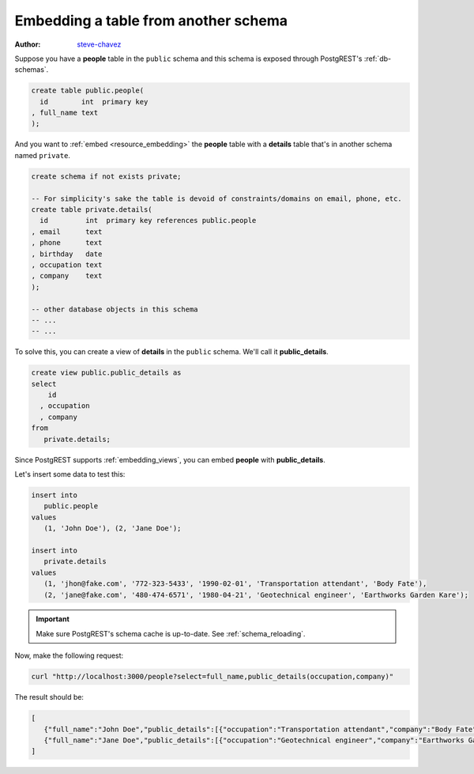 Embedding a table from another schema
=====================================

:author: `steve-chavez <https://github.com/steve-chavez>`_

Suppose you have a **people** table in the ``public`` schema and this schema is exposed through PostgREST's :ref:`db-schemas`.

.. code-block:: postgres

   create table public.people(
     id        int  primary key
   , full_name text
   );

And you want to :ref:`embed <resource_embedding>` the **people** table with a **details** table that's in another schema named ``private``.

.. code-block:: postgres

   create schema if not exists private;

   -- For simplicity's sake the table is devoid of constraints/domains on email, phone, etc.
   create table private.details(
     id         int  primary key references public.people
   , email      text
   , phone      text
   , birthday   date
   , occupation text
   , company    text
   );

   -- other database objects in this schema
   -- ...
   -- ...

To solve this, you can create a view of **details** in the ``public`` schema. We'll call it **public_details**.

.. code-block:: postgres

   create view public.public_details as
   select
       id
     , occupation
     , company
   from
      private.details;

Since PostgREST supports :ref:`embedding_views`, you can embed **people** with **public_details**.

Let's insert some data to test this:

.. code-block:: postgres

   insert into
      public.people
   values
      (1, 'John Doe'), (2, 'Jane Doe');

   insert into
      private.details
   values
      (1, 'jhon@fake.com', '772-323-5433', '1990-02-01', 'Transportation attendant', 'Body Fate'),
      (2, 'jane@fake.com', '480-474-6571', '1980-04-21', 'Geotechnical engineer', 'Earthworks Garden Kare');

.. important::

  Make sure PostgREST's schema cache is up-to-date. See :ref:`schema_reloading`.

Now, make the following request:

.. code-block:: bash

   curl "http://localhost:3000/people?select=full_name,public_details(occupation,company)"

The result should be:

.. code-block:: json

   [
      {"full_name":"John Doe","public_details":[{"occupation":"Transportation attendant","company":"Body Fate"}]},
      {"full_name":"Jane Doe","public_details":[{"occupation":"Geotechnical engineer","company":"Earthworks Garden Kare"}]}
   ]
